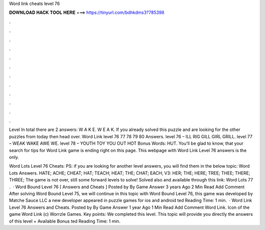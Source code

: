 Word link cheats level 76



𝐃𝐎𝐖𝐍𝐋𝐎𝐀𝐃 𝐇𝐀𝐂𝐊 𝐓𝐎𝐎𝐋 𝐇𝐄𝐑𝐄 ===> https://tinyurl.com/bdhkdms3?785398



.



.



.



.



.



.



.



.



.



.



.



.

Level In total there are 2 answers: W A K E. W E A K. If you already solved this puzzle and are looking for the other puzzles from today then head over. Word Link level 76 77 78 79 80 Answers. level 76 – ILL RIG GILL GIRL GRILL. level 77 – WEAK WAKE AWE WE. level 78 – YOUTH TOY YOU OUT HOT Bonus Words: HUT. You'll be glad to know, that your search for tips for Word Link game is ending right on this page. This webpage with Word Link Level 76 answers is the only.

Word Lots Level 76 Cheats: PS: if you are looking for another level answers, you will find them in the below topic: Word Lots Answers. HATE; ACHE; CHEAT; HAT; TEACH; HEAT; THE; CHAT; EACH; V3: HER; THE; HERE; TREE; THEE; THERE; THREE; The game is not over, still some forward levels to solve! Solved also and available through this link: Word Lots 77 .  · Word Bound Level 76 [ Answers and Cheats ] Posted by By Game Answer 3 years Ago 2 Min Read Add Comment After solving Word Bound Level 75, we will continue in this topic with Word Bound Level 76, this game was developed by Matche Sauce LLC a new developer appeared in puzzle games for ios and android ted Reading Time: 1 min.  · Word Link Level 76 Answers and Cheats. Posted by By Game Answer 1 year Ago 1 Min Read Add Comment Word Link. Icon of the game Word Link (c) Worrzle Games. Key points: We completed this level. This topic will provide you directly the answers of this level + Available Bonus ted Reading Time: 1 min.
